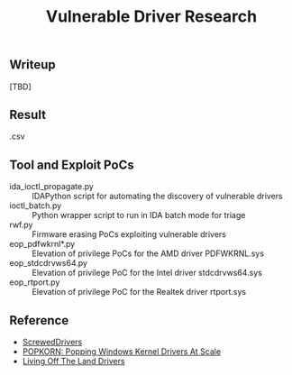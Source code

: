 #+OPTIONS: ^:{}

#+TITLE: Vulnerable Driver Research

** Writeup

[TBD]

** Result

.csv

** Tool and Exploit PoCs

- ida_ioctl_propagate.py :: IDAPython script for automating the discovery of vulnerable drivers
- ioctl_batch.py :: Python wrapper script to run in IDA batch mode for triage
- rwf.py :: Firmware erasing PoCs exploiting vulnerable drivers
- eop_pdfwkrnl*.py :: Elevation of privilege PoCs for the AMD driver PDFWKRNL.sys
- eop_stdcdrvws64.py :: Elevation of privilege PoC for the Intel driver stdcdrvws64.sys
- eop_rtport.py :: Elevation of privilege PoC for the Realtek driver rtport.sys

** Reference

- [[https://github.com/eclypsium/Screwed-Drivers][ScrewedDrivers]]
- [[https://dl.acm.org/doi/pdf/10.1145/3564625.3564631][POPKORN: Popping Windows Kernel Drivers At Scale]]
- [[https://www.loldrivers.io/][Living Off The Land Drivers]]
